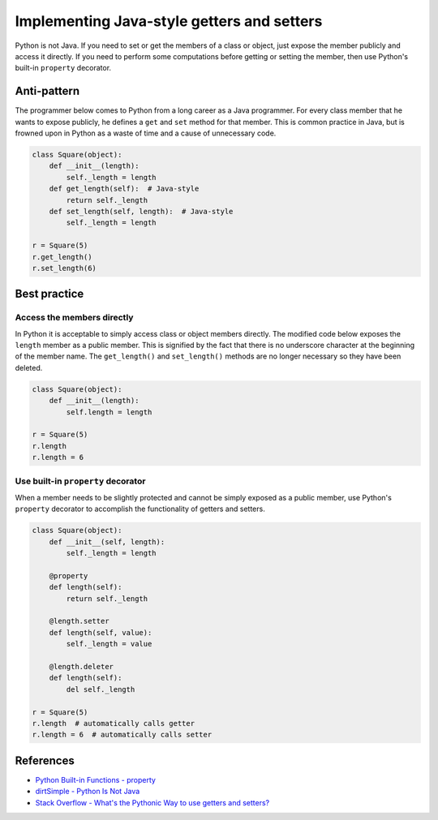Implementing Java-style getters and setters
===========================================

Python is not Java. If you need to set or get the members of a class or object, just expose the member publicly and access it directly. If you need to perform some computations before getting or setting the member, then use Python's built-in ``property`` decorator.

Anti-pattern
------------

The programmer below comes to Python from a long career as a Java programmer. For every class member that he wants to expose publicly, he defines a ``get`` and ``set`` method for that member. This is common practice in Java, but is frowned upon in Python as a waste of time and a cause of unnecessary code.

.. code:: python

    class Square(object):
        def __init__(length):
            self._length = length
        def get_length(self):  # Java-style
            return self._length
        def set_length(self, length):  # Java-style
            self._length = length

    r = Square(5)
    r.get_length()
    r.set_length(6)

Best practice
-------------

Access the members directly
...........................

In Python it is acceptable to simply access class or object members directly. The modified code below exposes the ``length`` member as a public member. This is signified by the fact that there is no underscore character at the beginning of the member name. The ``get_length()`` and ``set_length()`` methods are no longer necessary so they have been deleted.

.. code:: python

    class Square(object):
        def __init__(length):
            self.length = length

    r = Square(5)
    r.length
    r.length = 6

Use built-in ``property`` decorator
...................................

When a member needs to be slightly protected and cannot be simply exposed as a public member, use Python's ``property`` decorator to accomplish the functionality of getters and setters.

.. code:: python

    class Square(object):
        def __init__(self, length):
            self._length = length

        @property
        def length(self):
            return self._length

        @length.setter
        def length(self, value):
            self._length = value

        @length.deleter
        def length(self):
            del self._length

    r = Square(5)
    r.length  # automatically calls getter
    r.length = 6  # automatically calls setter

References
----------

- `Python Built-in Functions - property <https://docs.python.org/2/library/functions.html#property>`_
- `dirtSimple - Python Is Not Java <http://dirtsimple.org/2004/12/python-is-not-java.html>`_
- `Stack Overflow - What's the Pythonic Way to use getters and setters? <http://stackoverflow.com/questions/2627002/whats-the-pythonic-way-to-use-getters-and-setters>`_
